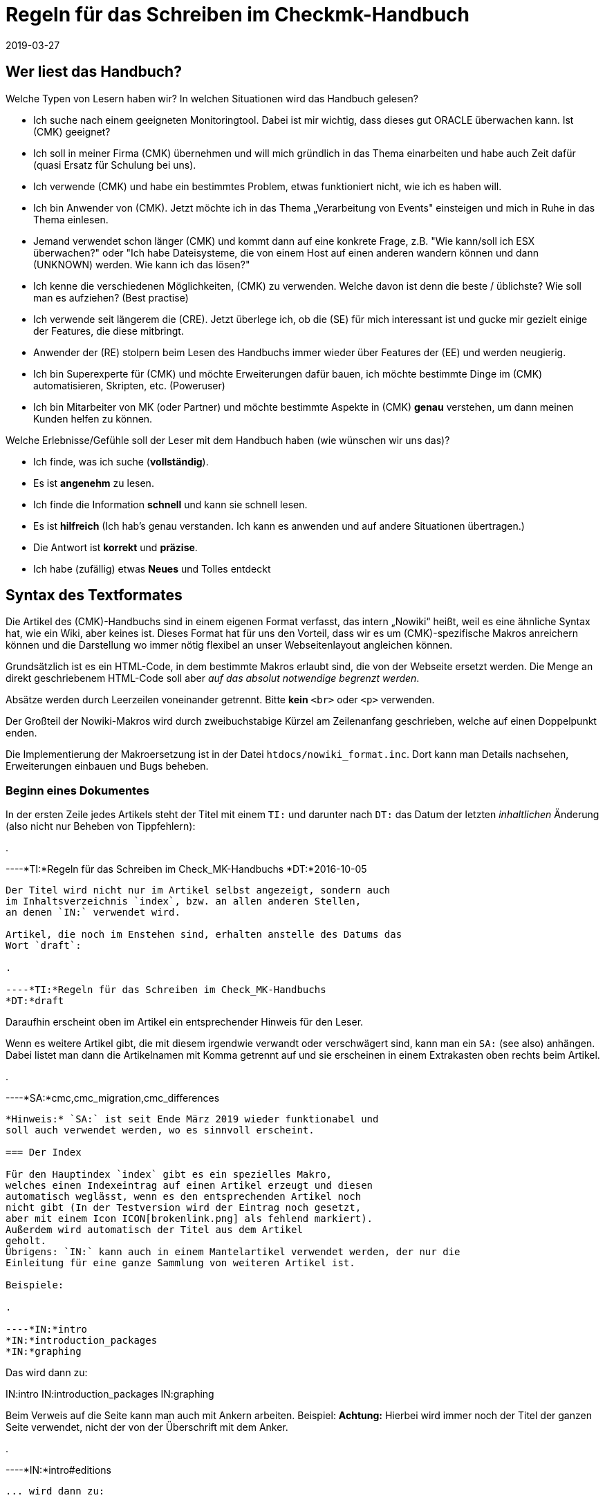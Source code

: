 = Regeln für das Schreiben im Checkmk-Handbuch
:revdate: 2019-03-27

== Wer liest das Handbuch?

Welche Typen von Lesern haben wir? In welchen Situationen wird das Handbuch gelesen?

* Ich suche nach einem geeigneten Monitoringtool. Dabei ist mir wichtig, dass dieses gut ORACLE überwachen kann. Ist (CMK) geeignet?

* Ich soll in meiner Firma (CMK) übernehmen und will mich gründlich in das Thema einarbeiten und habe auch Zeit dafür (quasi Ersatz für Schulung bei uns).

* Ich verwende (CMK) und habe ein bestimmtes Problem, etwas funktioniert nicht, wie ich es haben will.

* Ich bin Anwender von (CMK). Jetzt möchte ich in das Thema „Verarbeitung von Events" einsteigen und mich in Ruhe in das Thema einlesen.

* Jemand verwendet schon länger (CMK) und kommt dann auf eine konkrete Frage, z.B. "Wie kann/soll ich ESX überwachen?" oder "Ich habe Dateisysteme, die von einem Host auf einen anderen wandern können und dann (UNKNOWN) werden. Wie kann ich das lösen?"

* Ich kenne die verschiedenen Möglichkeiten, (CMK) zu verwenden. Welche davon ist denn die beste / üblichste? Wie soll man es aufziehen? (Best practise)

* Ich verwende seit längerem die (CRE). Jetzt überlege ich, ob die (SE) für mich interessant ist und gucke mir gezielt einige der Features, die diese mitbringt.

* Anwender der (RE) stolpern beim Lesen des Handbuchs immer wieder über Features der (EE) und werden neugierig.

* Ich bin Superexperte für (CMK) und möchte Erweiterungen dafür bauen, ich möchte bestimmte Dinge im (CMK) automatisieren, Skripten, etc. (Poweruser)

* Ich bin Mitarbeiter von MK (oder Partner) und möchte bestimmte Aspekte in (CMK) *genau* verstehen, um dann meinen Kunden helfen zu können.

Welche Erlebnisse/Gefühle soll der Leser mit dem Handbuch haben (wie wünschen wir uns das)?

* Ich finde, was ich suche (*vollständig*).
* Es ist *angenehm* zu lesen.
* Ich finde die Information *schnell* und kann sie schnell lesen.
* Es ist *hilfreich* (Ich hab's genau verstanden. Ich kann es anwenden und auf andere Situationen übertragen.)
* Die Antwort ist *korrekt* und *präzise*.
*  Ich habe (zufällig) etwas *Neues* und Tolles entdeckt

== Syntax des Textformates

Die Artikel des (CMK)-Handbuchs sind in einem eigenen Format
verfasst, das intern „Nowiki“ heißt, weil es eine ähnliche Syntax
hat, wie ein Wiki, aber keines ist. Dieses Format hat für uns den
Vorteil, dass wir es um (CMK)-spezifische Makros anreichern
können und die Darstellung wo immer nötig flexibel an unser
Webseitenlayout angleichen können.

Grundsätzlich ist es ein HTML-Code, in dem bestimmte Makros erlaubt
sind, die von der Webseite ersetzt werden. Die Menge an direkt
geschriebenem HTML-Code soll aber _auf das absolut notwendige
begrenzt werden_.

Absätze werden durch Leerzeilen voneinander getrennt. Bitte
*kein* `&lt;br&gt;` oder `&lt;p&gt;` verwenden.

Der Großteil der Nowiki-Makros wird durch zweibuchstabige Kürzel
am Zeilenanfang geschrieben, welche auf einen Doppelpunkt enden.

Die Implementierung der Makroersetzung ist in der Datei
`htdocs/nowiki_format.inc`. Dort kann man Details nachsehen,
Erweiterungen einbauen und Bugs beheben.

=== Beginn eines Dokumentes

In der ersten Zeile jedes Artikels steht der Titel mit einem `TI:`
und darunter nach `DT:` das Datum der letzten _inhaltlichen_
Änderung (also nicht nur Beheben von Tippfehlern):

.

----*TI:*Regeln für das Schreiben im Check_MK-Handbuchs
*DT:*2016-10-05
----

Der Titel wird nicht nur im Artikel selbst angezeigt, sondern auch
im Inhaltsverzeichnis `index`, bzw. an allen anderen Stellen,
an denen `IN:` verwendet wird.

Artikel, die noch im Enstehen sind, erhalten anstelle des Datums das
Wort `draft`:

.

----*TI:*Regeln für das Schreiben im Check_MK-Handbuchs
*DT:*draft
----

Daraufhin erscheint oben im Artikel ein entsprechender Hinweis für den Leser.

Wenn es weitere Artikel gibt, die mit diesem irgendwie verwandt oder
verschwägert sind, kann man ein `SA:` (see also) anhängen. Dabei
listet man dann die Artikelnamen mit Komma getrennt auf und sie erscheinen
in einem Extrakasten oben rechts beim Artikel.

.

----*SA:*cmc,cmc_migration,cmc_differences
----

*Hinweis:* `SA:` ist seit Ende März 2019 wieder funktionabel und
soll auch verwendet werden, wo es sinnvoll erscheint.

=== Der Index

Für den Hauptindex `index` gibt es ein spezielles Makro,
welches einen Indexeintrag auf einen Artikel erzeugt und diesen
automatisch weglässt, wenn es den entsprechenden Artikel noch
nicht gibt (In der Testversion wird der Eintrag noch gesetzt,
aber mit einem Icon ICON[brokenlink.png] als fehlend markiert).
Außerdem wird automatisch der Titel aus dem Artikel
geholt.
Übrigens: `IN:` kann auch in einem Mantelartikel verwendet werden, der nur die
Einleitung für eine ganze Sammlung von weiteren Artikel ist.

Beispiele:

.

----*IN:*intro
*IN:*introduction_packages
*IN:*graphing
----

Das wird dann zu:

IN:intro
IN:introduction_packages
IN:graphing

Beim Verweis auf die Seite kann man auch mit Ankern arbeiten. Beispiel:
*Achtung:* Hierbei wird immer noch der Titel der ganzen Seite verwendet,
nicht der von der Überschrift mit dem Anker.

.

----*IN:*intro#editions
----

... wird dann zu:

IN:intro#editions

==== Eigene Titel

Man kann den angezeigten Linktitel ganz einfach überschreiben, in dem man
ihn hinten anhängt. Beispiel:

.

----*IN:*intro#editions Die Editionen
----

Wird nun zu:

IN:introduction#editions Die Editionen

==== Interne Artikel

Man kann in den Index auch Artikel einhängen, welche nicht veröffentlicht
werden, sondern nur intern genutzt werden sollen. Dabei handelt es sich
zum Beispiel um diesen Artikel hier. Aber auch um Entwürfe, die es noch
nicht wert sind, online zu gehen. Dafür gibt es das Kürzel `DR:`,
welches für „Draft“ steht:

.

----*DR:*syntax
----

Wird im Testsystem zu:

DR:syntax


=== Überschriften

Überschriften werden mit `H1:`, `H2:` und `H3:`
gekennzeichnet:

.

----*H1:*Syntax des Textformates
*H2:*Kürzel am Zeilenanfang
*H3:*Überschriften
----

[cols=5,15, options="header"]
|===

|Kürzel
|Bedeutung
|Kommentar


|`H1:`
|Überschrift Ebene 1
|Diese Überschrift taucht im Inhaltsverzeichnis des Artikels auf und wird
automatisch durchnummeriert. Es definiert ein _Kapitel_. Ein Kapitel
braucht nicht unbedingt mit `H2:` weiter untergliedert zu sein.
Falls es das ist, darf zwischen `H1:` und `H2:` kein
Text stehen.

*Achtung:* Die Überschrift darf nicht so lang sein, dass es im
Inhaltsverzeichnis (Kasten rechts oben) einen Umbruch gibt!

*Achtung (2):* In Überschriften sind keine Textauszeichnungen wie
z.B. &lt;tt&gt; oder dergleichen erlaubt!


|`H2:`
|Überschrift Ebene 2
|Diese Überschrift wird mit zwei Ziffern nummeriert und taucht ebenfalls im
Inhaltsverzeichnis auf.


|`H3:`
|Zwischenüberschrift
|Keine Nummerierung. Dient nur der Gliederung. Zwischen einem `H2:`
und dem folgendem `H3:` darf ein Textkörper stehen. Ein `H3:`
ist aber _nur_ nach einem `H2` erlaubt.

|===

=== Verweise und Links

Links zu externen Webseiten werden einfach in HTML mit `&lt;a
href=...&gt;` erzeugt. Links zu Seiten im (CMK)-Handbuch schreibt man
in Wiki-Manier in eckigen Klammern: `&#91;name|Titel]`. `name`
ist dabei der Dateiname der Artikeldatei. Wichtig: zwischen `&#91;`
und `]` darf es keinen Zeilenumbruch geben. Der Parser von Nowiki
ist nicht so schlau, dass zu erkennen.

*Achtung*: Wir verwenden *kein* `target=_blank`!. Erstens
ist das ein Sicherheitsproblem. Zweitens ist das heute nicht mehr üblich.
Wenn der Leser eine neue Seite aufmachen will, kann er das selbst entscheiden.

==== Anker

Anker setzen einen Einsprungpunkt an eine bestimmte Stelle im Artikel, damit
man direkt auf diese Stelle verlinken kann. Anker sind normalerweise an
Überschriften der Ebene `H1:` und `H2:` gebunden, in dem
ein beliebiges _Tag_ mit einer Raute angehängt wird:

.

----**H1:Der Livestatusproxy*#liveproxy*
----

Einen Anker an einer beliebigen Stelle (z.B. auch vor einem `H3:`) setzt
man mit einem `AN:` am Anfang der Zeile:

.

----*AN:logging*
**H3:Logdateien
Hier kommt der Text zu den Logdateien
----

Der Verweis auf einen Anker wird einfach an den Namen des Artikel mithilfe
einer `#` Raute angehängt: `&#91;notifications#logging|Das Logging]`.
Bei Verweisen innerhalb eines Artikels nimmt man einfach den einen Namen. Dafür
gibt es keine spezielle Syntax.


=== Auszüge von Dateien

Dateiinhalte und Mitschnitte von Konsolensitzungen haben eine eigene Syntax
und werden strikt unterschieden! Dateiinhalte werden in einen Abschnitt
gepackt, der mit `F+:` beginnt und mit `F-:` endet. Dem
`F+:` kann optional ein Dateiname angeängt werden. Wichtig: Pfade
innerhalb einer OMD-Instanz werden immer als relative Pfade angegeben.
Beispiel: das hier...

.

----**F+:var/log/cmc.log
2016-10-03 22:54:33 [5] -----------------------------------------------------------------
2016-10-03 22:54:33 [5] Check_MK Micro Core started with PID 17481
2016-10-03 22:54:33 [5] Version 1.2.8-2016.10.03 compiled Mon, 03 Oct 2016 02:35:46 +0000 on trusty-64
2016-10-03 22:54:33 [5] Loaded 0 hosts and 0 services in 0.044 ms.
**F-:
----

... wird so dargestellt:

.var/log/cmc.log

----2016-10-03 22:54:33 [5] -----------------------------------------------------------------
2016-10-03 22:54:33 [5] Check_MK Micro Core started with PID 17481
2016-10-03 22:54:33 [5] Version 1.2.8-2016.10.03 compiled Mon, 03 Oct 2016 02:35:46 +0000 on trusty-64
2016-10-03 22:54:33 [5] Loaded 0 hosts and 0 services in 0.044 ms.
----

Innerhalb eines Dateiinhaltes sind erlaubt:

* Fettschrift mit `&ltb>...&lt;/b>`
* Die Hervorhebung einer Passage durch `&lt;b class=hilite>...&lt;/b>`

Das sieht dann z.B. so aus:

.var/log/cmc.log

----2016-10-03 *22:54:33* [5] Check_MK Micro Core started with <b class=hilite>PID 17481*
----


=== Konsolensitzungen

Konsolensitzungen - also Dialoge auf dem _Terminal_ und nur diese - werden
mit `C+:` und `C-:` eingeschlossen und anders dargestellt als
Dateiinhalte. Konsolensitzungen werden *NICHT* als Screenshots eingebunden!
Denn dann sind sie nicht gut änderbar und außerdem kann der Benutzer dann nichts
rauskopieren.

Die wichtigste Konvention bei den Konsolensitzungen ist: Zeichen, die
der Benutzer *eintippt* werden in Fettschrift dargestellt. Und zwar
_ausschließlich_ diese. Wenn du etwas hervorheben möchtest, dann
verwende `&lt;b class=hilite>...&lt;/b>`.

Speziell für Eingabeprompts auf der Shell gibt es dafür ein paar wichtige
Makros, die unbedingt verwendet werden sollen:

* Ein Prompt als `root`-Benutzer wird durch `RP:` geschrieben
* Ein Prompt als normaler Linuxbenutzer wird durch `UP:` geschrieben
* Ein Prompt als OMD-Benutzer wird durch `OM:` geschrieben
* Ein OMD-Prompt mit einer _ganz bestimmten_ Site-ID wird durch `OM(siteid):` geschrieben.

Für Dinge wie die Ausgabe von `omd status` gibt es die Möglichkeit, Buchstaben
farbig zu machen:

* Rote oder grüne Fettschrift mit `&lt;b class=red>...&lt;/b>` bzw. `&lt;b class=green>...&lt;/b>`

Hier Beispiel für die Syntax:

.

----**C+:
**UP:su -
**Password: 〈b〉********〈/b〉
**RP:rm -rf /
**RP:su - mysite
**OM:omd status
**omd status
mkeventd:       〈b class=green>running〈/b〉
liveproxyd:     〈b class=green>running〈/b〉
mknotifyd:      〈b class=green>running〈/b〉
rrdcached:      〈b class=green>running〈/b〉
cmc:            〈b class=red>stopped〈/b〉
**OM(slave):exit
**C-:
----

Und so wird es dann dargestellt:

[source,bash]
----
UP:su -
Password: **********
RP:rm -rf /
RP:su - mysite
OM:omd status
mkeventd:       <b class=green>running*
liveproxyd:     <b class=green>running*
mknotifyd:      <b class=green>running*
rrdcached:      <b class=green>running*
cmc:            <b class=red>stopped*
OM(slave):exit
----

=== Überlange Zeilen in C+: und F+:

In Konsolensitzung oder Dateiinhalten kann es Zeilen geben, die so lang sind, dass
sie nicht mehr in die vorgesehene Breite passen (welche aktuell bei 89 Zeichen liegt).
In der Onlineversion des Handbuchs erscheint dann einfach ein vertikaler Rollbalken,
so dass ein künstlicher Umbruch vermieden wird.

Im gedruckten Buch geht das natürlich nicht. Hier werden die Zeilen automatisch
umgebrochen und mit zwei blauen Pfeilen so markiert, dass der Leser Bescheid
weiß, dass es eigentlich nur eine Zeile sein soll.

Manchmal sind die Ausgaben in voller Länge aber nicht wichtig und sollen im Buch
einfach bei 89 Zeichen abgeschnitten werden - online jedoch komplett ausgegeben.
Dies kann mit dem Makro `TR:` am Anfang der Zeile machen. TR kommt von
„truncate“. Beispiel:

.

----**C+:
**UP:kubectl get secrets check-mk-token-z9hbp -n check-mk -o yaml | grep "token:" | cut -f4 -d' ' | base64 --decode
*TR:*eyJhbGciOiJSUzI1NiIsImtpZCI6IiJ9.eyJpc3MiOiJrdWJlcm5ldGVzL3NlcnZpY2VhY2NvdW50Iiwia3ViZXJuZXRlcy5pby9zZXJ2aWNlYWNjb3VudC9uYW1lc3BhY2UiOiJjaGVjay1tayIsI^M
*TR:*mt1YmVybmV0ZXMuaW8vc2VydmljZWFjY291bnQvc2VjcmV0Lm5hbWUiOiJjaGVjay1tay10b2tlbi16OWhicCIsImt1YmVybmV0ZXMuaW8vc2VydmljZWFjY291bnQvc2VydmljZS1hY2NvdW50Lm5^M
*TR:*hbWUiOiJjaGVjay1tayIsImt1YmVybmV0ZXMuaW8vc2VydmljZWFjY291bnQvc2VydmljZS1hY2NvdW50LnVpZCI6IjIxODE3OWEzLTFlZTctMTFlOS1iZjQzLTA4MDAyN2E1ZjE0MSIsInN1YiI6I^M
*TR:*nN5c3RlbTpzZXJ2aWNlYWNjb3VudDpjaGVjay1tazpjaGVjay1tayJ9.gcLEH8jjUloTeaAj-U_kRAmRVIiETTk89ujViriGtllnv2iKF12p0L9ybT1fO-1Vx7XyU8jneQRO9lZw8JbhVmaPjrkEc8^M
*TR:*kAcUdpGERUHmVFG-yj3KhOwMMUSyfg6wAeBLvj-y1-_pMJEVkVbylYCP6xoLh_rpf75JkAicZTDmhkBNOtSf9ZMjxEmL6kzNYvPwz76szLJUg_ZC636OA2Z47qREUtdNVLyutls7ZVLzuluS2rnfoP^M
*TR:*JEVp_hN3PXTRei0F5rNeA01wmgWtDfo0xALZ-GfvEQ-O6GjNwHDlsqYmgtz5rC23cWLAf6MtETfyeEJjRqwituhqUJ9Jp7ZHgQ%^M
**C-:
----

Und so sieht das dann im Buch aus:

image::bilder/syntax_tr_makro.png[]


=== Aufzählungen

Für Aufzählungen mit Spiegelstrichen (Bullets) gibt es eine Variante ohne
Nummerierung mit `LI:` und eine mit mit `NL:`:

.

----Das hier sind die Vorteile:
**LI:Punkt eins
**LI:Punkt zwei

Und hier sind die Schritte zum Einrichten
**NL:Mach zuerst dies
**NL:und dann das
----

Das sieht dann so aus:

Das hier sind die Vorteile:
* Punkt eins
* Punkt zwei

Und hier sind die Schritte zum Einrichten
. Mach zuerst dies
. und dann das

*Wichtig:* Der komplette Text eines Items muss im Quellcode in einer Zeile stehen.
Ja - das kann zu langen Zeilen führen. Also fasse dich kurz! Wenn die Zeile
zu lang ist, ist das ein guter Hinweis dafür, dass Spiegelpunkte hier
gar nicht mehr angemessen sondern, sondern normale Absätze der richtige Weg.
Spiegelpunktlisten sollen nämlich einen schnellen Überblick geben.

=== Tabellen

Für Tabellen gibt es keine eigene Syntax. Es wird einfach HTML verwendet.
Mach *kein eigenes Styling*! Wenn dir die Darstellung von Nowiki nicht
gefällt, dann meckere gerne beim Chefdesigner rum, aber bastele trotzdem
nix eigenes mit HTML!

Folgende Regeln gelten:

* Tabellenüberschriften sind optional und werden in `&lt;th&gt...&lt;/th&gt;` gesetzt
* Die Elemente &lt;tr&gt;, &lt;th&gt; und &lt;td&gt; sollen jeweils in einer eigenen Zeilen stehen.

Für die `&lt;td&gt...&lt;/td&gt;`-Elemente gibt es folgende erlaubte
CSS-Klassen. Bei Verwendung von mehreren Klassen braucht man natürlich Quotes:

[cols=, options="header"]
|===


|`&lt;th&gt;`
|Die Überschrift der Spalten erfolgt ohne Trennlinie


|`&lt;td class=tt&gt;`
|IDs oder andere Texte, die 1:1 eingetippt, verglichen oder anderweitig stimmen
müssen


|`&lt;td class=right&gt;`
|Rechtsbündige Darstellung -- vor allem für Zahlen. dass `right`-Attribut darf auch in `&lt;th&gt;` verwendet werden.

|===

==== Breite der Spalten

Die Breite der Spalten wird so gut wie es geht von HTML bzw. `nwbook`
automatisch bestimmt. Meist klappt dies vor allem beim Buch nicht optimal.
Daher soll man die Breiten der Spalten auf der Papierversion ausprobieren
und dann explizit setzen wie folgt:

.

----<tr>
<th style="width:17%">open</th>
<td>Foo bar</td>
</tr>
----

Das ganze nur in der ersten Zeile der Tabelle, entweder bei `&lt;td&gt;`
oder bei `&lt;th&gt;`. Man darf die Breite nur bei n-1 Spalten angeben,
nicht für alle. Die letzte bekommt einfach denn Rest.

=== Textauszeichnung

Folgende Formatierungen sind im Fließtext erlaubt.

[cols=30, options="header"]
|===

|Format
|Erklärung


|`&lt;i&gt;text&lt;/i&gt;`
|_Kursivschrift_ im Fließtext. Dies wird verwendet bei der Einführung oder erstmaligen Verwendung von Begriffen und bei einer milden Hervorherbung.


|`&lt;b&gt;text&lt;/b&gt;`
|Fettschrift im Fließtext. Dient der *deutlichen* Hervorhebung. Bitte sehr
sparsam verwenden, sonst sieht aus aus wie in den Bilderwitzen von MAD.


|`&lt;tt&gt;omd config&lt;/tt&gt;``
|Zitate von der _Kommandozeile_, Eingaben, die der Benutzer 1:1 in der
GUI eingeben muss: Melden Sie sich als `omdadmin` mit dem Passwort
`omd` an. Dieser Zeichsatz symbolisiert, dass hier eine _exakte_
Übereinstimming wichtig ist. Der Zeichensatz ist daher auch optimiert für
die Erkennung von Unterschieden zwischen `O` und `0` und
dergleichen.

Achtung: &lt;tt&gt; in `H1:`, `H2:` und `H3` sind
nicht erlaubt!




|`&#123;{Service description}}`
|Zitat eines Textes aus der (CMK)-Benutzer&shy;oberfläche. Dies wird aktuell
{{kursiv}} dargestellt, aber das kann sich später eventuell ändern. Das ist
also *nicht* das gleiche wie &lt;i&gt;_Kursivschrift_&lt;/i&gt;, auch
wenn es erstnmal gleich aussieht.

Wenn etwas gleichzeitig ein Zitat *und* eine exakte Übereinstimmung bedeutet (z.B. das Zitieren einer ID), dann gewinnt `&lt;tt&gt;`


|`&#123;{Global settings|Foo|Bar}}`
|Navigationspfad in der (CMK)-Benutzer&shy;oberfläche. Darstellung ist
aktuell {{Global settings|Foo|Bar}}. Der Pfad beginnt meist mit
dem WATO-Modul. Wir verwenden auch im Deutschen Handbuch immer die Texte
der englischen GUI.


|===


[#special_characters]

==== Zusätzliche erlaubte Sonderzeichen:

[cols=, ]
|===


<td class=tt style="width:20%">&lt;br>`
|Zeilenumbruch: nur einsetzen bei ernsten Layoutproblemen!


|`&amp;shy;`
|Weiches Trennzeichen, Trennvorschlag


|`&amp;nbsp;`
|Geschütztes Leerzeichen


|`&amp;#8230;`
|Ellipse (drei Punkte)


|`&amp;amp;`
|&-Zeichen


|`&amp;copy;`
|Copyright-Zeichen


|`&amp;gt;`
|"Größer als"-Zeichen


|`&amp;lt;`
|"Kleiner als"-Zeichen


|`&nbsp;--&nbsp;`
|Echter Gedankenstrich. Achtung: es ist wichtig, dass vor und nach den Strichen ein Leerzeichen
kommt. Des nachfolgende Leerzeichen soll entfallen, falls dort die Zeile zuende ist.
|===

==== Typographie

Folgende Konstrukte werden automatisch erkannt und typografisch korrekt gesetzt - sowohl in HTML,
als auch in LaTeX (im Buch):

[cols=, ]
|===


<td class=tt style="width:20%">`z.``B.``
|Abkürzung für "zum Beispiel". Es muss im Quelltext genau so geschrieben werden (ohne Leerzeichen)

|===


=== (RE) versus (EE)

Manche Abschnitte im Handbuch betreffen nur die (CRE) oder nur
die (EE). Im Fließtext werden die Namen einfach durch `&#40;CEE)` oder `&#40;CRE)` eingefügt.

Bei ganzen Absätzen, die nur eine Edition betreffen, werden durch
ein `&#91;CEE]` bzw. `&#91;CRE]` bzw. `&#91;CME]`
_am Anfang_ des
Abschnittes markiert. Das Kürzel steht direkt am Anfang der ersten Zeile
des Abschnittes. Wichtig ist dabei, dass er Absatz _lang genug_
ist. Denn das Wiki baut zur Kennzeichnung der Distro links ein Bild ein,
dass vom Text umflossen wird. Ist der Absatz zu kurz, kann es zu komischen
optischen Auswirkungen kommen.

.

----[CEE] Dieses tolle Feature geht natürlich nur bei der (EE). Und wenn Sie die (EE)
nicht haben, dann schauen Sie ganz schön alt aus, Sie Geizhals, Sie sparsamer.
Hätten Sie lieber mal ein bisschen mehr Geld ausgegeben, dann würden Sie das
Feature auch bekommen.
----

[CEE] Dieses tolle Feature geht natürlich nur bei der (EE). Und wenn Sie die (EE)
nicht haben, dann schauen Sie ganz schön alt aus, Sie Geizhals, Sie sparsamer.
Hätten Sie lieber mal ein bisschen mehr Geld ausgegeben, dann würden Sie das
Feature auch bekommen.


=== Makros im Fließtext

[cols=30, options="header"]
|===

|Makro
|Erklärung


|`&#40;CMK)`
|Produktname (CMK). Bitte anstelle des ausgeschriebenen Check_MK immer dieses
Makro verwenden, damit wir später eine Schreibung anpassen können, wenn nötig.


|` &#40;OK) &#40;WARN) &#40;CRIT)<br>
&#40;PEND) &#40;UNKNOWN)<br> &#40;UP) &#40;DOWN) &#40;UNREACH)
|Bezeichnet Monitoringzustände. Die Darstellung ist:
(OK) (WARN) (CRIT) (PEND) (UNKNOWN) (UP) (DOWN) (UNREACH)


|`&#40;CRE)`
|Die CRE in Langform: (CRE)


|`&#40;CSE)`
|Die CEE in Langform: (CSE)


|`&#40;CFE)`
|Die CFE in Langform: (CFE)


|`&#40;CME)`
|Die CME in Langform: (CME)


|`&#40;CEE)`
|Alle (EE) in Langform: (CEE)


|`&#40;RE)`
|(RE) für häufige Nutzung im Textfluss


|`&#40;SE)`
|(SE) für häufige Nutzung im Textfluss


|`&#40;FE)`
|(FE) für häufige Nutzung im Textfluss


|`&#40;ME)`
|(ME) für häufige Nutzung im Textfluss


|`&#40;EE)`
|Die (EE) im Allgemeinen, also die (SE), (FE) oder (ME), im Textfluss für häufige
Nutzung.


|`ICON&#91;icon_help.png]`
|Dient dem Einbetten von kleinen Bildern aus der GUI, die so skaliert
und positioniert werden, dass sie in den normalen Textfluss passen.
Wenn die Icons zur Illustration eingesetzt werden, sollen sie immer
_vor_ dem Begriff stehen, z.B. wie bei der ICON[icon_help.png] Onlinehilfe.
Man kann damit auch Screenshots von Knöpfen wie ICON[button_activate_changes.png]
einbinden.



|`&#40;NEW)`
|(NEW) Ein Hinweis auf einen neuen Artikel. Dieser Hinweis ist für
das Inhaltsverzeichnis (`index`) vorgesehen.



|`VERSION&#91;1.4.8i2]``
|Hinweis auf eine bestimmte (CMK)-Version: Ab Version VERSION[1.4.8i2]*
beherrscht (CMK) dies und das... Das Wort „Version“ wird nicht automatisch
erzeugt. Früher was da mit `&lt;b class=new&gt;...&lt;b&gt;`.
Diese Syntax darf jetzt *nicht* mehr verwendet werden.



|`COMMENT&#91;Bla]`
|Eine so markierte Stelle taucht nur im Entwicklungssystem auf und dient
für unsere internen COMMENT[Kommentare].

|===

=== Anführungszeichen

Für Anführungszeichen, die ein Zitat im Text markieren (wo es also nicht um
das Ascii-Zeichen „Quote“ geht, verwenden wir _in der deutschen Fassung_
die Unicodezeichen *„* und
*“*. Damit man die besser eintippen kann, hilft ein VIM-Makro:

.~/.vimrc

----" Deutsche Anführungszeichen auf und zu
imap `` „
imap `' “
----

Jetzt kannst du mit Backtick-Backtick das Anführungszeichen unten mit mit
Backtick-Singlequote das Anführungszeichen oben tippen. In der englischen
Fassung kommen normale Quotes zum Ansatz.

=== Screenshots und Abbildungen

Das Einbinden von Bildschirmfotos und anderen Abbildungen geschieht mit dem
Makro `BI:`. Dies wird als eigener Absatz an den Zeilen anfang
gesetzt, gefolgt vom Dateinamen. Das Bild wird in `htdocs/bilder` erwartet.
Üblich sind PNG-Bilder. JPEG ist ebenfalls erlaubt, aber nur *bei hoher Qualität*,
also wenn mit dem Auge _keine Artefakte_ erkennbar sind. Gerade bei großen
Screenshots sind JPEGs deutlich kleiner und daher manchmal eine sehr gute
Alternative. Aber eben nur, wenn die Qualität passt.

Mehr zu Konventionen zu Screenshots weiter [internal_syntax#screenshots|unten].

Ein Bild wird automatisch auf die volle Breite des Artikels skaliert, wenn
das Makro ohne weitere Argumente verwendet wird:

.

----**BI:matrix_view_1.jpg
----

image::bilder/matrix_view_1.jpg[]

Eine Skalierung auf 60% der Textbreite lässt sich erreichen durch `center width:60%`.

.

----**BI:matrix_view_1.jpg center width:60%
----

image::bilder/matrix_view_1.jpg[align=center,width=60%]

Die Version mit Prozentangaben ist neu seit März 2019. Viele Artikel
verwenden noch absolute Angaben wie `width:200px` oder `width:200`.
Diese beziehen sich auf Pixel, wobei die Textbreite mit 610 angenommen wird.
Bitte verwende nur noch die neue Schreibweise mit Prozentangaben.

image::bilder/snapin_site_status.png[align=left,width=30%]

Manchmal sieht es besser aus, wenn ein Bild links steht und vom Text umflossen
wird. Das geht dann mit `left` - eventuell in Kombination mit einer
Größenangabe. Hier ist wichtig, dass der Text dann auch lang genug ist,
damit die folgenden Absätze nicht auch nach rechts verschoben werden. Außerdem
sieht es doof aus, wenn unter dem Bild genau noch eine Zeile Text Platz hat.

Im Notfall darf man _ausnahmsweise_ an den Absatz ein oder
zwei `&lt;br&gt;` anzuhängen. Probier das dann bitte auch auf
der Papierversion aus! Der Quellcode sieht etwa so aus:

.

----**BI:snapin_site_status.png left width:30%
Manchmal sieht es besser aus, wenn ein Bild links steht und vom Text umflossen
wird. Das geht dann mit `left` - eventuell in Kombination mit einer
...
----


==== Wichtige Regeln zur Skalierung von Bildern

* Bilder sollen immer so skaliert werden, dass Schriften im Bild möglichst die gleiche Größe haben, wie die im Fließtext.
* *Auf keinen Fall* darf die Schritt im Bild *größer* sein, als im Text! Denn das sieht so doof aus...

Hinweise zum Erstellen von Screenshots findest du [internal_syntax#screenshots|weiter unten].


==== Hervorhebungen

Wenn du im Screenshot eine Stelle hervorheben willst (gute Idee, wenn der
Text sich darauf bezieht), dann hat das `BI:` dafür das Schlüsselwort
`hilite:` mit vier Zahlen. Die Zahlen sind _Prozentwerte_ der
Breite bzw. Höhe und bedeuten der Reihe nach:

* X-Wert der Mitte der Hervorhebung
* Y-Wert der Mitte der Hervorhebung
* Breite der Hervorhebung
* Höhe der Hervorhebung

Beispiel:

.

----**BI:folder_monitored_on.png center width:90% *hilite:40,78,76,20*
----

Und die Darstellung:

image::bilder/folder_monitored_on.png[align=center,width=90%]

Die Mitte ist also bei 40%/78% der Bildgröße. Die Breite des Rahmens
ist 76% vom Bild, die Höhe ist 20%. Achte immer darauf, dass das umrahmte
schön in der Mitte vom Rahmen sitzt und ein hübscher Abstand da ist.
Ein bisschen Spielen mit den Zahlen ist sicher nötig. Probier dabei
mal bei Vim - während du auf einer Zahl stehst - die Tasten Ctrl-A und Ctrl-X.

*Achtung*: Wenn das Hilite in der Papierversion und in HTML nicht
100% exakt gleich sind, ist das immer ein Bug vom HTML. Das Buch ist
maßgeblich. Mach deinen Artikel so, dass es im Buch passt, sag Bescheid,
und wir fixen die HTML-Darstellung.

Es gibt eine kleine Hilfe, um die Koordinaten schneller herauszufinden. Ersetze
`BI:` durch `BD:`:

.

----**BD:folder_monitored_on.png *hilite:40,78,76,20*
----

Das sieht dann so aus:
BD:folder_monitored_on.png hilite:40,78,76,20

### --> Das klappt aktuell nur, wenn das Bild 100% Breite hat.


=== Kommentare


Inline-Kommentare wurden schon beschrieben und werden `COMMENT&#91;so]`
ausgezeichnet. Das erscheint dann COMMENT[so]. Ganze Zeilen auskommentieren
kann man durch drei Rauten am Zeilenanfang:

.

----**### Das hier ist alles noch nicht wirlich fertig.
**### Wir sollten nach das hier beschreiben...
----

Während die Inlinekommentare im Entwicklungssystem noch im HTML-Code zu sehen sind,
verschwinden die Zeilenkommentare komplett.


[#screenshots]
== Erstellen von Screenshots

Beim Erstellen von Screenshots ist für ein gutes Gesamtbild des Handbuches
sehr wichtig, dass diese alle auf die gleiche Art erstellt werden. Folgende
Grundregeln gelten:

* Screenshots werden grundsätzlich mit einem Browser erstellt, wo Checkboxen und Ähnliches ordentlich dargestellt und skaliert werden.
* Auf Screenshots sind niemals Elemente vom Browser sichtbar (Locationzeile, Rollbalken und so weiter)
* Screenshots sind für das deutsche und englische Handbuch gleich.
* Daher werden Screenshots immer mit der englischen Spracheinstellung gemacht. Achte darauf, Chrome mit `LANG=` zu starten, so dass dieser mit englischen Systemtexten läuft. Das wird z.B. bei Dateiauswahldialogen relevant.
* Screenshots werden nur auf Bildschirmen mit einer hohen Auflösung gemacht (>= 2560 Pixel)
* Der Browserinhalt wird bis auf das maximal mögliche hochskaliert, _ohne dass dabei bereits hässliche Umbrüche entstehen_
* Die Benennung der Dateien ist klein und mit _Unterstrichen_ (keine Bindestriche)

Das Hochskalieren ist wichtig, auch wenn das Bild in der Doku dann auf
„650 Pixel“ runterskaliert wird.  Denn auf einem aktuellen Bildschirm
wird das ja dann normal wieder hochskaliert. Ziel ist, dass selbst bei
einem hochauflösenden Bildschirm der Benutzer niemals ein Bild sieht,
dass schlechter als seine Bildschirmauflösung ist (also ein Pixel größer
als ein Pixel dargestellt wird). Daher brauchen wir in der Auflösung eine
gewisse „Reserve“.

Achte beim Einbinden der Screenshots allerdings dann darauf, dass
die normale Schrift im Screenshot _nie größer ist als im Fließtext
der Doku_.


=== Namenskonventionen bei Screenshots

* Sites heißen immer *mysite*, Slaves heißen immer *myslave*.
* Der Benutzer heißt immer *cmkadmin*. Alte Screenshots mit *omdadmin* oder anderen Namen sollen langfristig aus dem Handbuch verschwinden.
* Hosts in (CMK) heißen immer *myserver* mit einer beliebigen Zahlenfolge, wenn eine Konsolensitzung betrieben wird. In Screenshots sollte der Name das Verständnis der Thematik unterstützen.
* Generell werden Benutzer, Passwörter, etc. als *myuser*, *mypassword*, etc. dargestellt. Sinn dahinter ist, dass immer klar ist, dass es sich hier nur um Platzhalter handelt, die vom Benutzer selbstständig durch etwas sinnvolles ersetzt werden müssen.


=== Screenshots von einzelnen Elementen

Dialoge, die in der GUI in Boxen daherkommen sollen wenn möglich als Einzelteile
dargestellt werden. Beispiel:

image::bilder/new_host_3.png[align=center,width=500]

Damit man das sauber einfangen kann, kann man in (CMK) alle Hintergründe auf
weiß setzen mit einer nicht dokumentierten Option in `multisite.mk`:

.etc/check_mk/multisite.mk

----screenshotmode = 1
----

In Gimp kannst du das gewünschte Element dann zuerst _grob_ ausschneiden
und dann mit Shift-Z (Zealous Autocrop) alles Weiße außenrum automatisch
wegschneiden lassen. Klappt gut, einfach ausprobieren!

Screenshots von mehreren solcher Boxen sind verboten.

Bei Screenshots von *Teilen solcher Boxen,* etwa großen Config-Dialogen,
wird das border-Attribut gesetzt, da [internal_syntax#whiteborder|weiße Randbereiche]
entstehen.

image::bilder/border_example_dialog.png[align=border]

=== Screenshots von ganzen Seiten

Möchtest du im Handbuch wirklich eine ganze Seite zeigen, weil sich das
nicht gut in Einzelteile zerlegen lässt, dann mach einen Screenshot _ohne Seitenleiste_.
Schneide dabei aus der eigentlichen Seite den Teil bis knapp über die Icons
ICON[button_frameurl.png] ICON[button_pageurl.png] aus. Diese sollen _nicht_
in den Screenshot.

* Pass auf, dass die _Ränder_ auf allen Seiten gleich groß sind - also die Breite vom blauen Hintergrund vom Rand bis zum eigentlichen Inhalt.
* Mach es so, dass kein Browserrollbalken zu sehen ist.
* Mach es so, dass nichts rechts abgeschnitten ist.
* Vorher wieder `screenshotmode = 0` setzen!

Hier ist ein guter Screenshot:

image::bilder/dm_pending_changes.jpg[]

* Die Ränder links, rechts und unten sind gleich groß. Der Rand oben ist - gemessen vom (CMK)-Logo aus - ebenfalls gleich groß.
* Die Schrift ist so groß wie möglich. Der Umbruch bei _Version_ und _Core_ wird in Kauf genommen und stört das Layout nicht allzusehr, weil die Knöpfe bei _Activate_ eh recht hoch sind.

Hier ein paar Beispiele von *schlechten* Screenshots:

image::bilder/bi_new_bi_rule_ws30.png[]

* Im Browser zu klein skaliert. Dadurch ist die Schrift sehr klein, obwohl rechts in den
Boxen noch genug Platz wäre für 1-2 Stufen größer.
* Es wäre besser, jede der Boxen einzeln zu zeigen und zu besprechen. Eventuell diente der Screenshot nur dafür, die Childnode Generation zu zeigen. Der Rest ist Ballast.

image::bilder/bi_all_aggr_ex5.png[]

* Schrift viel zu klein - kaum leserlich bei der Standardbreite im Handbuch
* Auch hier hätte wohl der Inhalt in [.guihints]#Tree# vollkommen gereicht
* Der untere Rand ist breiter als der linke.

=== Richtige Schriftgröße in Screenshots

Damit Screenshots später in der Doku eine möglichst einheitlich Schriftgröße aufweisen, ist
es nützlich das Verhältnis von Bildbreite zu Schriftgröße im Screenshot
im Auge zu behalten. Maßstab ist dabei die Schriftgröße des Textes,
welcher im Mittelpunkt stehen soll. In der Regel stehen Überschriften z.B. nicht
im Mittelpunkt.

Gemessen wird die Höhe eines Großbuchstabens. Ideal ist z.B. E, T, F, L usw.

Leider skaliert die Schriftgröße im Bild nicht parallel mit der
Schriftgröße im Text, will man die Seite im Browser vergrößern. Die
folgende Tabelle stellt daher das Verhältnis bei einer Skalierung von 100%
dar. Es gibt zu jeder Schriftgröße im Screenshot sowohl eine optimale
Bildbreite als auch einen Bereich, der noch tolerabel ist. Alle Werte in px:

[cols=30,20,20, options="header"]
|===


|Schriftgröße im Bild
|Bildbreite
|Bereich
|Rand bei border-Attribut


|16 px
|1200
|1180 - 1220
|32 px


|17 px
|1275
|1250 - 1300
|34 px


|18 px
|1350
|1330 - 1370
|36 px


|19 px
|1425
|1400 - 1450
|38 px


|20 px
|1500
|1480 - 1520
|40 px


|21 px
|1575
|1550 - 1600
|42 px


|22 px
|1650
|1630 - 1670
|44 px


|23 px
|1725
|1700 - 1750
|46 px


|24 px
|1800
|1780 - 1820
|48 px


|25 px
|1875
|1850 - 1900
|50 px


|26 px
|1950
|1930 - 1970
|52 px


|27 px
|2025
|2000 - 2050
|54 px


|28 px
|2100
|2080 - 2120
|56 px


|29 px
|2175
|2150 - 2200
|58 px


|30 px
|2250
|2230 - 2270
|60 px


|31 px
|2325
|2300 - 2350
|62 px


|32 px
|2400
|2380 - 2420
|64 px


|33 px
|2475
|2450 - 2500
|66 px

|===

Im Idealfall stimmt das Verhältnis schon direkt beim Erstellen des
Screenshots. Da die Schriftgröße bei der Bildbearbeitung nicht mehr
verändert werden kann, kann man nur bei der Bildbreite nacharbeiten,
z.B. in dem der Rahmen und/oder die Tabellen künstlich versetzt werden. Im
schlimmsten Fall muss der Screenshot neu erstellt werden.

=== Screenshots von Sidebarsnapins

Da die Snapins eine feste Breite haben, können diese immer einfach gleich
skaliert werden mit einer Breite von 42%:

.

----**BI:ec_performance.png center width:42%
----

Die Schriftgröße im Screenshot ist dann ca 10% kleiner als die Schrift im Text,
was optisch meiner Ansicht hier aber besser aussieht, also eine 1:1 Skalierung:

image::bilder/ec_performance.png[align=center,width=42%]

[#whiteborder]
=== Weiße Randbereiche

Wenn ein Screenshot einen weißen Bereich hat, der an den Rand reicht, sieht
das ziemlich doof aus:

image::bilder/cma_de_backup_job_log_2.png[]

In solchen Fällen fügt man einfach das Attribut `border` hinzu. Das
fügt einen feinen Rand außenrum ein:

.

----**BI:cma_de_backup_job_log_2.png border
----

image::bilder/cma_de_backup_job_log_2.png[align=border]

Auch bei Views-Tabellen (Screenshot-Modus aktivieren) und Ausschnitten von Config-Boxen wird das border-Attribut
gesetzt, um zu vermeiden, dass Text im Screenshot aussieht wie Seitentext. Achte
darauf, dass der Rand oben, unten, links und je nach Bedarf auch rechts
denselben Abstand hat -- und zwar
in der doppelten Größe *der Höhe eines Großbuchstabens.* 

Das folgende Bild hat eine gemessene *Schriftgröße von 21 px,*
gemäß Tabelle ein *Breite von
1575 px* und folglich an allen Seiten *42 px weißen Rand:*

image::bilder/border_example_list.png[align=border]

*Nicht vergessen: *Anschließend den Screenshot-Modus wieder deaktivieren.


=== Inhalte der Screenshots

Für die Inhalte der Screenshots gelten die [internal_syntax#beispiele|Konventionen für Beispiele].


=== Erzeugen von Screenshots

In `git/zeug_cmk/bin` gibt es das Skript `bildschirmfoto`,
dass sich hervorragend für Screenshots eignet. Am besten, du legst das mithilfe
deines Windowmanagers auf eine Tastenkombination. Das Skript:

. Wechselt in das Verzeichnis `git/mkde/htdocs/bilder`
. Erstellt ein Bildschirmfoto vom ganzen Monitor mit einem zufälligen Dateinamen
. Öffnet das Bild in Gimp
. Löscht die Datei nach 10 Sekunden wieder

Du kannst das jetzt in Gimp bearbeiten und - wenn es was geworden ist -
speichern. Das Nette: Solange du mit Gimp nichts speicherst, bleibt auch
nix zurück.

COMMENT[ML: Vorschlag für neues Kapitel]
=== Tipps für Gimp
Insbesondere Screenshots, die nur Ausschnitte zeigen, sind relativ aufwändig
zu bearbeiten. Hier ein beispielhafter Workflow für Gimp (*KÜRZEL* für
deutsche Sprachversion:

. Beschneiden: Komplett randlos *STRG+C*
. Schriftgröße mit Auswahl-Tool messen (Großbuchstabe des relevanten Texts) *R*
. Bild/Leinwandgröße *ALT+B L*
. ____Breite und Höhe um 4 x Schrifthöhe erweitern
. ____Bild zentrieren
. ____Füllung: Weiß
. ____Ebenengröße ändern: Alle Ebenen
. Bild/Bild zusammenfügen *ALT+B U*
. Bild/Hilfslinie: Vertikal gemäß Tabelle setzen *ALT+B H H*
. Breite gemäß Tabelle herstellen

Später im Text das *border-Attribut* nicht vergessen.

== Erstellen von Abbildungen und Diagrammen

Alle Diagramme für das Handbuch werden unter Mac OS mit dem Programm
„Graffle“ erstellt. Dazu hat Mathias eine Formatvorlage für Kästen etc.
erstellt. Wer ein Diagramm braucht: bitte erstmal an Mathias wenden.
Das ist hier noch nicht dokumentiert.


[#beispiele]
== Konventionen für Beispiele

=== Benennungen

Bei IDs, die der Benutzer frei wählen kann, ist es am besten, die
Beispiel-IDs mit `my` beginnen zu lassen, z.B. `mysite`,
`myserver123`. Durch das konsequente Durchziehen dieser Konvention
ist dem Benutzer (irgendwann) klar, dass er das _nicht_ wörtlich
abtippen soll. Denn genau das ist oft das Problem: Schreibst du z.B.
`cmk -v HOSTNAME`, werden sicher 30% der Leser das wörtlich so
abtippen und nicht den eigenen Hostnamen einsetzen. Ein `cmk -v myserver123`
ist da viel eindeutiger!

Festlegungen für bestimmte Situationen:

* Einzelstehene OMD-Sites heißen immer `mysite`. Bei Artikeln zu verteiltem Monitoring sind `mymaster` und `myslave` bzw. `myslave1`, `myslave2` vorgesehen.
* Beispielserver in der Überwachung beginnen mit `myserver...`.
* Beispielnamen, die als ID fungieren (Hostname, Contactgroup-ID), usw. sind grundsätzlich in Kleinbuchstaben.
* Beispielnamen, die als Anzeigename fungieren, sollten Groß-/Kleinschrift verwenden und am besten Leerzeichen enthalten (z.B. `My Host Group 1`). So wird unterstrichen, dass dieses keine Schlüsselfunktion haben.

Bei anderen frei gewählten Namen nimm englische Ausdrücke. Das irritiert die
deutschen Leser nicht. Umgekehrt wohl eher schon.


=== IP-Adressen

Bei deinen Tests wirst du wahrscheinlich sehr oft, die Adresse `127.0.0.1`
verwenden. Nimm diese auf keinen Fall für Beispiele im Handbuch - weder in Screenshots
noch woanders, es sein denn, dass dies im besprochenen Falls ausdrücklich notwendig
ist. Der Benutzer wird verwirrt sein und nicht wissen, dass er die Adresse von
seinem _echten_ Slave, Host oder was auch immer angeben muss.

Um `127.0.0.1` zu vermeiden, kannst du:

* Die externe IP-Adresse deines Testrechners nehmen (also von `wlan0` bzw `eth0`).
* In den Beispieldaten vor dem Screenshot oder im Text die Adresse nur für das Handbuch von Hand ändern


== Begriffe und Sprache

=== Grundlegendes

Hier soll mit der Zeit etwas genauer beschrieben werden, welche Begrifflichkeit und Sprache
im Handbuch verwendet werden sollen. Zwei Sachen sind schonmal klar:

* Der Leser wird direkt und freundlich angesprochen und im Deutschen gesiezt.
* Das Wort *Schaltfläche* ist strikt verboten.

Ferner gibt es im `check_mk`-Git unter `locale` die Datei `LIESMICH-BEGRIFFE`. Diese ist ebenfalls maßgebend!

[#editionen]
=== Die Editionen

(CMK) gibt es in verschiedenen *Editionen*. Wir wollen im Handbuch, aber auch auf der
Webseite, in Flyern, Folien, am Telefon und überhaupt überall eine einheitliche konsistente
Schreib- und Sprechweise für die Editionen verwenden. Es gibt für jeder der vier (CMK)-Editionen
eine kurze und eine lange Schreibweise. Die lange Version soll pro Artikel oder zumindest pro
Absatz nur einmal verwendet werden. Bei Wiederholungen soll man immer die kurze Schreibweise
verwenden. Für beide gibt es für das Handbuch jeweils ein Makro. Bitte beachte, dass das
für die Kunden sichtbare Kürzel der (CSE) CEE ist und nicht CSE. Das ist aus historischen
Gründen so und soll beibehalten werden.

[cols=8,8,84, ]
|===


|Kürzel
|Makros
|Schreibung lang / kurz


|CRE
|`&#40;CRE)<br>&#40;RE)`
|(CRE)<br>(RE)


|CEE
|`&#40;CSE)<br>&#40;SE)`
|(CSE)<br>(SE)


|CFE
|`&#40;CFE)<br>&#40;FE)`
|(CFE)<br>(FE)


|CME
|`&#40;CME)<br>&#40;ME)`
|(CME)<br>(ME)

|===

*Achtung*: Bitte verwechselt Editionen nicht mit *Versionen*! Eine Version ist z.B. 1.6.0p3.

Wenn man im Handbuch oder in anderen Texten einen Sachverhalt beschreibt, der für CFE, CEE und CME
gleichermaßen gilt, so spricht immer im Plural:

* Die (CEE)

oder in der Kurzform:

* Die (EE)

Für beides gibt es Makros, nämlich `&#40;CEE)` bzw. `&#40;EE)`.

Hier sind einige Beispiele für die Verwendung.

„_In der (RE) ist der Monitoringkern Nagios. Die (EE) verwenden hingegen
einen von uns selbst entwickelten Kern._“

„_Wenn Sie eine der (EE) verwenden, können Sie auch sich automatisch wiederholende Wartungszeiten setzen._“.

„_Die (EE) verfügen über eine Integration in Grafana._“

„_Wenn Sie die (RE) einsetzen, finden Sie den Download hier. Bei den (EE) ist er aber dort._".



== Das Handbuch in gedruckter Form

Das neue Programm `nwbook` erzeugt ein PDF des Handbuchs, mit dem
ein gedrucktes Exemplar des Handbuchs erzeugt werden kann. Dieses PDF darf
*auf keinen Fall* weitergegeben werden.

Um das Handbuch zu erzeugen, ruft man im Verzeichnis `git/mkde/books`
den Befehl `./nwbook manual.nwbook` auf. Bitte verwende `--help`
um die Optionen zu erfahren. Wichtig: du brauchst auf deinem Rechner eine
vollständige Installation von LaTex. Folgende Pakete sollten genügen. Wenn
nicht, ergänze bitte die Liste:

[source,bash]
----
RP:aptitude install texlive-latex-recommended texlive-math-extra texlive-lang-german texlive-latex-extra gv texlive-pstricks texlive-generic-recommended
----

=== Bestehende Artikel für das PDF präprieren

Damit die Artikel mit `nwbook` sauber funktionieren, dürfen diese
nicht einfach beliebiges HTML enthalten, sondern nur die oben beschriebenen
Konstrukte. Bei den bestehenden Artikeln muss insbesondere Folgendes umgestellt
bzw. kontrolliert werden.

==== &lt;ul&gt;,  &lt;ol&gt; und &lt;li&gt;

Diese sind nicht mehr erlaubt. Es muss jetzt zwingend `LI:` und `NL:`
verwendet werden.

==== Kaputte HTML-Tabellen

Es ist aufgefallen, dass bei vielen Tabellen im Handbuch das Tags nicht sauber balanciert sind.
Es fehlen z.B. schließende `&lt;tr&gt;`. Der Parser von `nwbook` kann damit nicht
umgehen und meldet einen Fehler. Diese Tabellen müssen repariert werden.

==== Spaltenbreiten in Tabellen

`nwbook` hat einen sehr einfachen heuristischen Ansatz, um gute Breiten
von Spalten in Tabellen zu raten. Falls dies optisch nicht gut aussieht, muss
man die Breite von Hand angeben. Dazu setzt man *nur in der ersten Zeile*
in das `&lt;td&gt;` bzw. `&lt;th&gt;` Element der betroffenen
Spalten das CSS-Attribut `width:___%` wobei man einen Prozentwert der
Gesamtbreite angibt. Eine der Spalten soll man dabei ohne Angabe lassen, die
100% werden dann automatisch ausgerechnet. Beispiel:

.

----